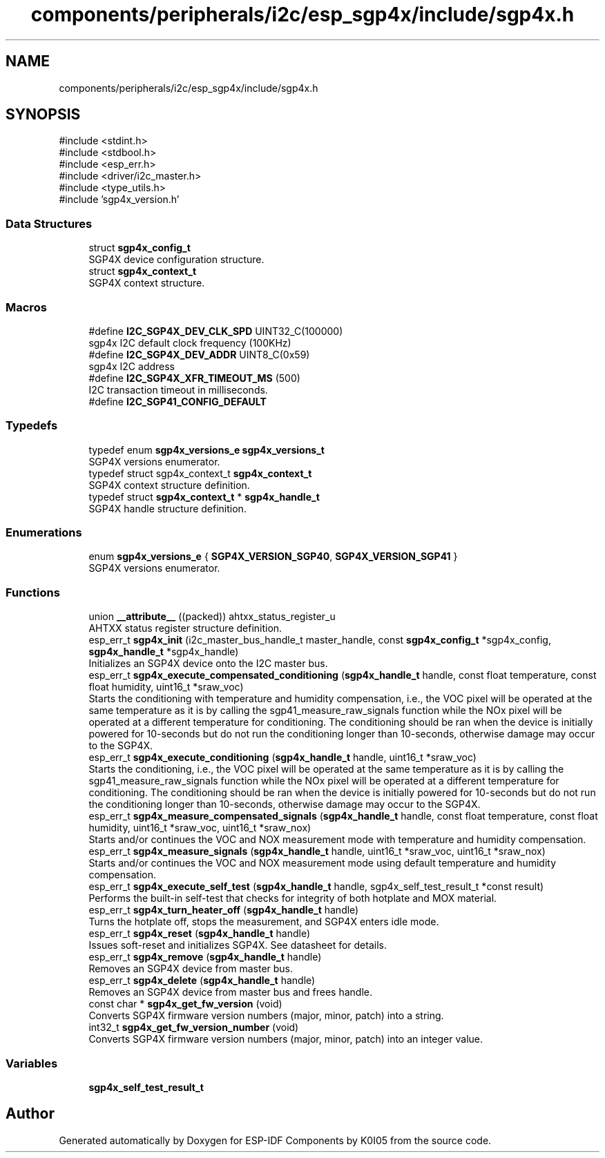 .TH "components/peripherals/i2c/esp_sgp4x/include/sgp4x.h" 3 "ESP-IDF Components by K0I05" \" -*- nroff -*-
.ad l
.nh
.SH NAME
components/peripherals/i2c/esp_sgp4x/include/sgp4x.h
.SH SYNOPSIS
.br
.PP
\fR#include <stdint\&.h>\fP
.br
\fR#include <stdbool\&.h>\fP
.br
\fR#include <esp_err\&.h>\fP
.br
\fR#include <driver/i2c_master\&.h>\fP
.br
\fR#include <type_utils\&.h>\fP
.br
\fR#include 'sgp4x_version\&.h'\fP
.br

.SS "Data Structures"

.in +1c
.ti -1c
.RI "struct \fBsgp4x_config_t\fP"
.br
.RI "SGP4X device configuration structure\&. "
.ti -1c
.RI "struct \fBsgp4x_context_t\fP"
.br
.RI "SGP4X context structure\&. "
.in -1c
.SS "Macros"

.in +1c
.ti -1c
.RI "#define \fBI2C_SGP4X_DEV_CLK_SPD\fP   UINT32_C(100000)"
.br
.RI "sgp4x I2C default clock frequency (100KHz) "
.ti -1c
.RI "#define \fBI2C_SGP4X_DEV_ADDR\fP   UINT8_C(0x59)"
.br
.RI "sgp4x I2C address "
.ti -1c
.RI "#define \fBI2C_SGP4X_XFR_TIMEOUT_MS\fP   (500)"
.br
.RI "I2C transaction timeout in milliseconds\&. "
.ti -1c
.RI "#define \fBI2C_SGP41_CONFIG_DEFAULT\fP"
.br
.in -1c
.SS "Typedefs"

.in +1c
.ti -1c
.RI "typedef enum \fBsgp4x_versions_e\fP \fBsgp4x_versions_t\fP"
.br
.RI "SGP4X versions enumerator\&. "
.ti -1c
.RI "typedef struct sgp4x_context_t \fBsgp4x_context_t\fP"
.br
.RI "SGP4X context structure definition\&. "
.ti -1c
.RI "typedef struct \fBsgp4x_context_t\fP * \fBsgp4x_handle_t\fP"
.br
.RI "SGP4X handle structure definition\&. "
.in -1c
.SS "Enumerations"

.in +1c
.ti -1c
.RI "enum \fBsgp4x_versions_e\fP { \fBSGP4X_VERSION_SGP40\fP, \fBSGP4X_VERSION_SGP41\fP }"
.br
.RI "SGP4X versions enumerator\&. "
.in -1c
.SS "Functions"

.in +1c
.ti -1c
.RI "union \fB__attribute__\fP ((packed)) ahtxx_status_register_u"
.br
.RI "AHTXX status register structure definition\&. "
.ti -1c
.RI "esp_err_t \fBsgp4x_init\fP (i2c_master_bus_handle_t master_handle, const \fBsgp4x_config_t\fP *sgp4x_config, \fBsgp4x_handle_t\fP *sgp4x_handle)"
.br
.RI "Initializes an SGP4X device onto the I2C master bus\&. "
.ti -1c
.RI "esp_err_t \fBsgp4x_execute_compensated_conditioning\fP (\fBsgp4x_handle_t\fP handle, const float temperature, const float humidity, uint16_t *sraw_voc)"
.br
.RI "Starts the conditioning with temperature and humidity compensation, i\&.e\&., the VOC pixel will be operated at the same temperature as it is by calling the sgp41_measure_raw_signals function while the NOx pixel will be operated at a different temperature for conditioning\&. The conditioning should be ran when the device is initially powered for 10-seconds but do not run the conditioning longer than 10-seconds, otherwise damage may occur to the SGP4X\&. "
.ti -1c
.RI "esp_err_t \fBsgp4x_execute_conditioning\fP (\fBsgp4x_handle_t\fP handle, uint16_t *sraw_voc)"
.br
.RI "Starts the conditioning, i\&.e\&., the VOC pixel will be operated at the same temperature as it is by calling the sgp41_measure_raw_signals function while the NOx pixel will be operated at a different temperature for conditioning\&. The conditioning should be ran when the device is initially powered for 10-seconds but do not run the conditioning longer than 10-seconds, otherwise damage may occur to the SGP4X\&. "
.ti -1c
.RI "esp_err_t \fBsgp4x_measure_compensated_signals\fP (\fBsgp4x_handle_t\fP handle, const float temperature, const float humidity, uint16_t *sraw_voc, uint16_t *sraw_nox)"
.br
.RI "Starts and/or continues the VOC and NOX measurement mode with temperature and humidity compensation\&. "
.ti -1c
.RI "esp_err_t \fBsgp4x_measure_signals\fP (\fBsgp4x_handle_t\fP handle, uint16_t *sraw_voc, uint16_t *sraw_nox)"
.br
.RI "Starts and/or continues the VOC and NOX measurement mode using default temperature and humidity compensation\&. "
.ti -1c
.RI "esp_err_t \fBsgp4x_execute_self_test\fP (\fBsgp4x_handle_t\fP handle, sgp4x_self_test_result_t *const result)"
.br
.RI "Performs the built-in self-test that checks for integrity of both hotplate and MOX material\&. "
.ti -1c
.RI "esp_err_t \fBsgp4x_turn_heater_off\fP (\fBsgp4x_handle_t\fP handle)"
.br
.RI "Turns the hotplate off, stops the measurement, and SGP4X enters idle mode\&. "
.ti -1c
.RI "esp_err_t \fBsgp4x_reset\fP (\fBsgp4x_handle_t\fP handle)"
.br
.RI "Issues soft-reset and initializes SGP4X\&. See datasheet for details\&. "
.ti -1c
.RI "esp_err_t \fBsgp4x_remove\fP (\fBsgp4x_handle_t\fP handle)"
.br
.RI "Removes an SGP4X device from master bus\&. "
.ti -1c
.RI "esp_err_t \fBsgp4x_delete\fP (\fBsgp4x_handle_t\fP handle)"
.br
.RI "Removes an SGP4X device from master bus and frees handle\&. "
.ti -1c
.RI "const char * \fBsgp4x_get_fw_version\fP (void)"
.br
.RI "Converts SGP4X firmware version numbers (major, minor, patch) into a string\&. "
.ti -1c
.RI "int32_t \fBsgp4x_get_fw_version_number\fP (void)"
.br
.RI "Converts SGP4X firmware version numbers (major, minor, patch) into an integer value\&. "
.in -1c
.SS "Variables"

.in +1c
.ti -1c
.RI "\fBsgp4x_self_test_result_t\fP"
.br
.in -1c
.SH "Author"
.PP 
Generated automatically by Doxygen for ESP-IDF Components by K0I05 from the source code\&.
